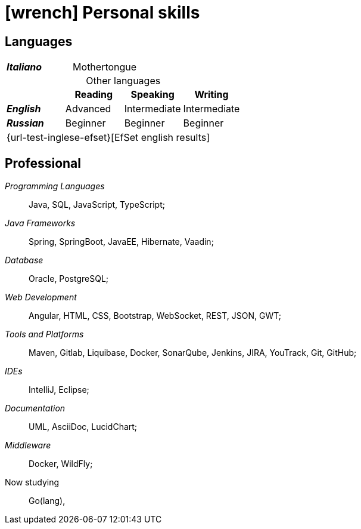 = icon:wrench[] Personal skills

[[linguistic-skills]]
== Languages


[caption=]
[cols="1,1,1,1"]
[frame=none]
[grid=none]
|===
| *_Italiano_*  | Mothertongue | |
|===

.Other languages
[caption=]
[cols="1,1,1,1"]
[frame=none]
[grid=none]
[%header%footer]
|===
|               | Reading  | Speaking       | Writing

|*_English_*    | Advanced      | Intermediate    | Intermediate
|*_Russian_*      | Beginner  | Beginner  | Beginner
4+^.^| [.small]#{url-test-inglese-efset}[EfSet english results]#
|===


[[professional-skills]]
== Professional

_Programming Languages_:: Java, SQL, JavaScript, TypeScript;

_Java Frameworks_:: Spring, SpringBoot, JavaEE, Hibernate, Vaadin;

_Database_:: Oracle, PostgreSQL;

_Web Development_::
Angular, HTML, CSS, Bootstrap, WebSocket, REST, JSON, GWT;

_Tools and Platforms_::
Maven, Gitlab, Liquibase, Docker, SonarQube, Jenkins, JIRA, YouTrack, Git, GitHub;

_IDEs_:: IntelliJ, Eclipse;

_Documentation_:: UML, AsciiDoc, LucidChart;

_Middleware_:: Docker, WildFly;

[.underline]#Now studying#::
Go(lang),

